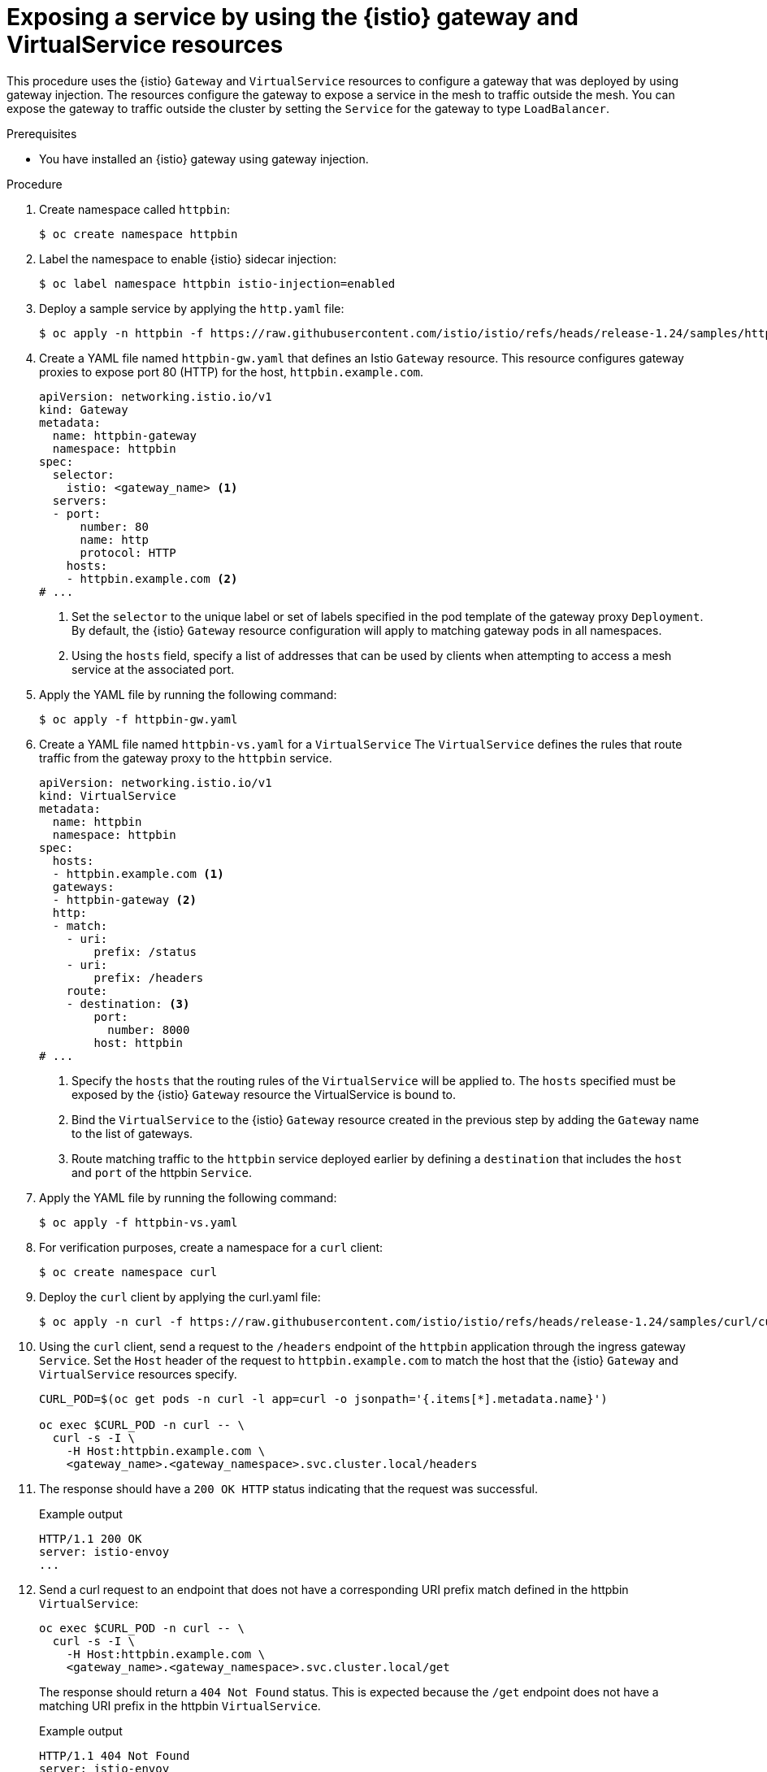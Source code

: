 // This procedure is used in the following assembly:
// * gateways/ossm-getting-traffic-into-a-mesh.adoc

:_mod-docs-content-type: PROCEDURE
[id="ossm-exposing-service-using-istio-gateway-and-virtualservice_{context}"]
= Exposing a service by using the {istio} gateway and VirtualService resources
:context: ossm-exposing-service-using-istio-gateway-and-virtualservice

This procedure uses the {istio} `Gateway` and `VirtualService` resources to configure a gateway that was deployed by using gateway injection. The resources configure the gateway to expose a service in the mesh to traffic outside the mesh. You can expose the gateway to traffic outside the cluster by setting the `Service` for the gateway to type `LoadBalancer`.

.Prerequisites

* You have installed an {istio} gateway using gateway injection.

.Procedure

. Create namespace called `httpbin`: 
+
[source,terminal]
----
$ oc create namespace httpbin
----

. Label the namespace to enable {istio} sidecar injection: 
+
[source,terminal]
----
$ oc label namespace httpbin istio-injection=enabled
----

. Deploy a sample service by applying the `http.yaml` file: 
+
[source,terminal]
----
$ oc apply -n httpbin -f https://raw.githubusercontent.com/istio/istio/refs/heads/release-1.24/samples/httpbin/httpbin.yaml
----

. Create a YAML file named `httpbin-gw.yaml` that defines an Istio `Gateway` resource. This resource configures gateway proxies to expose port 80 (HTTP) for the host, `httpbin.example.com`.
+
[source,yaml,subs="attributes,verbatim"]
----
apiVersion: networking.istio.io/v1
kind: Gateway
metadata:
  name: httpbin-gateway
  namespace: httpbin
spec:
  selector:
    istio: <gateway_name> <1>
  servers:
  - port:
      number: 80
      name: http
      protocol: HTTP
    hosts:
    - httpbin.example.com <2>
# ...
----
<1> Set the `selector` to the unique label or set of labels specified in the pod template of the gateway proxy `Deployment`. By default, the {istio} `Gateway` resource configuration will apply to matching gateway pods in all namespaces.
<2> Using the `hosts` field, specify a list of addresses that can be used by clients when attempting to access a mesh service at the associated port.

. Apply the YAML file by running the following command:
+
[source,terminal]
----
$ oc apply -f httpbin-gw.yaml
----

. Create a YAML file named `httpbin-vs.yaml` for a `VirtualService` The `VirtualService` defines the rules that route traffic from the gateway proxy to the `httpbin` service.
+
[source,yaml,subs="attributes,verbatim"]
----
apiVersion: networking.istio.io/v1
kind: VirtualService
metadata:
  name: httpbin
  namespace: httpbin
spec:
  hosts:
  - httpbin.example.com <1>
  gateways:
  - httpbin-gateway <2>
  http:
  - match:
    - uri:
        prefix: /status
    - uri:
        prefix: /headers
    route:
    - destination: <3>
        port:
          number: 8000
        host: httpbin
# ...
----
<1> Specify the `hosts` that the routing rules of the `VirtualService` will be applied to. The `hosts` specified must be exposed by the {istio} `Gateway` resource the VirtualService is bound to.
<2> Bind the `VirtualService` to the {istio} `Gateway` resource created in the previous step by adding the `Gateway` name to the list of gateways.
<3> Route matching traffic to the `httpbin` service deployed earlier by defining a `destination` that includes the `host` and `port` of the httpbin `Service`.

. Apply the YAML file by running the following command:
+
[source,terminal]
----
$ oc apply -f httpbin-vs.yaml
----

. For verification purposes, create a namespace for a `curl` client:
+
[source,terminal]
----
$ oc create namespace curl
----

. Deploy the `curl` client by applying the curl.yaml file:
+
[source,terminal]
----
$ oc apply -n curl -f https://raw.githubusercontent.com/istio/istio/refs/heads/release-1.24/samples/curl/curl.yaml
----

. Using the `curl` client, send a request to the `/headers` endpoint of the `httpbin` application through the ingress gateway `Service`. Set the `Host` header of the request to `httpbin.example.com` to match the host that the {istio} `Gateway` and `VirtualService` resources specify.
+
[source,terminal]
----
CURL_POD=$(oc get pods -n curl -l app=curl -o jsonpath='{.items[*].metadata.name}')

oc exec $CURL_POD -n curl -- \
  curl -s -I \
    -H Host:httpbin.example.com \
    <gateway_name>.<gateway_namespace>.svc.cluster.local/headers
----

. The response should have a `200 OK HTTP` status indicating that the request was successful.
+
.Example output
[source,terminal]
----
HTTP/1.1 200 OK
server: istio-envoy
...
----

. Send a curl request to an endpoint that does not have a corresponding URI prefix match defined in the httpbin `VirtualService`:
+
[source,terminal]
----
oc exec $CURL_POD -n curl -- \
  curl -s -I \
    -H Host:httpbin.example.com \
    <gateway_name>.<gateway_namespace>.svc.cluster.local/get
----
+
The response should return a `404 Not Found` status. This is expected because the `/get` endpoint does not have a matching URI prefix in the httpbin `VirtualService`.
+
.Example output
[source,terminal]
----
HTTP/1.1 404 Not Found
server: istio-envoy
...
----

. Expose the gateway proxy to traffic outside the cluster by setting the `Service` type to `LoadBalancer`.
+
[source,terminal]
----
oc patch service <gateway_name> -n <gateway_namespace> -p '{"spec": {"type": "LoadBalancer"}}'
----
+
[NOTE]
====
A gateway can also be exposed to traffic outside the cluster by using {ocp-short-name} Routes. For more information, see "Exposing a gateway to traffic outside the cluster using {ocp-short-name} Routes".
====

. Verify that the httpbin service can now be accessed from outside the cluster. Ensure that you set the `INGRESS_HOST` variable appropriately for the environment your cluster is running in.